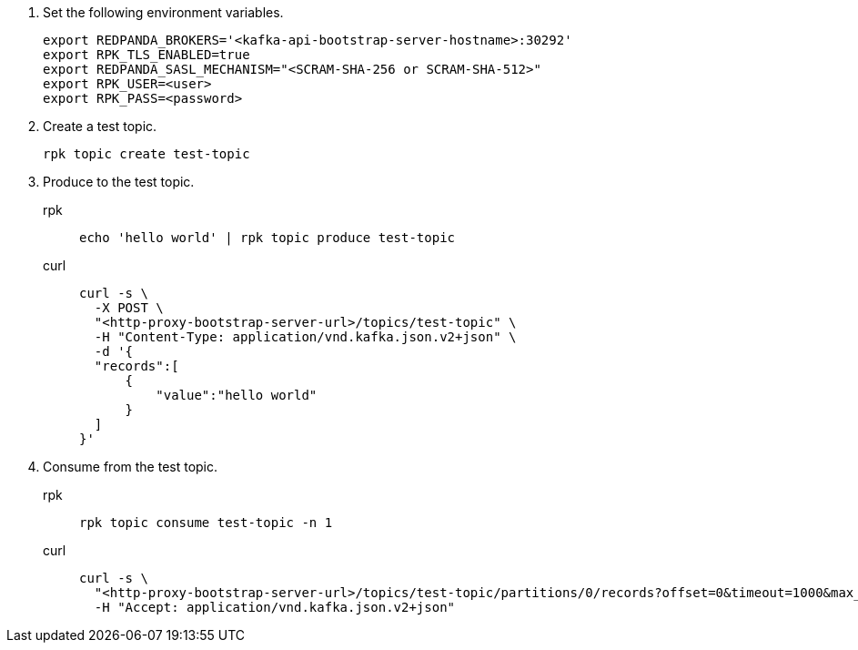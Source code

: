 . Set the following environment variables.
+
[,bash]
----
export REDPANDA_BROKERS='<kafka-api-bootstrap-server-hostname>:30292'
export RPK_TLS_ENABLED=true
export REDPANDA_SASL_MECHANISM="<SCRAM-SHA-256 or SCRAM-SHA-512>"
export RPK_USER=<user>
export RPK_PASS=<password>
----

. Create a test topic.
+
[,bash]
----
rpk topic create test-topic
----

. Produce to the test topic.
+
[tabs]
====
rpk::
+
[,bash]
----
echo 'hello world' | rpk topic produce test-topic
----
curl::
+
[,bash]
----
curl -s \
  -X POST \
  "<http-proxy-bootstrap-server-url>/topics/test-topic" \
  -H "Content-Type: application/vnd.kafka.json.v2+json" \
  -d '{
  "records":[
      {
          "value":"hello world"
      }
  ]
}'
----
====

. Consume from the test topic.
+
[tabs]
====
rpk::
+
[,bash]
----
rpk topic consume test-topic -n 1
----
curl::
+
[,bash]
----
curl -s \
  "<http-proxy-bootstrap-server-url>/topics/test-topic/partitions/0/records?offset=0&timeout=1000&max_bytes=100000"\
  -H "Accept: application/vnd.kafka.json.v2+json"
----
====